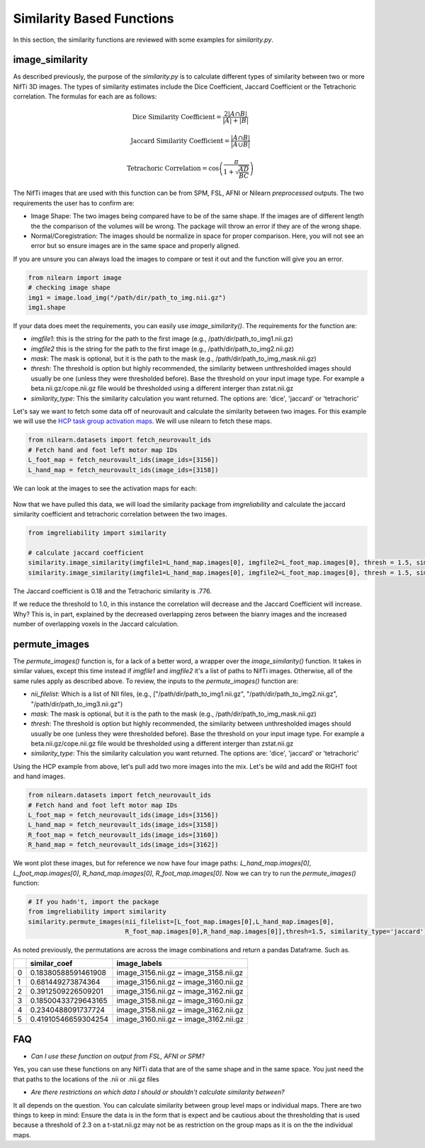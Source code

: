 Similarity Based Functions
===========================

In this section, the similarity functions are reviewed with some examples for `similarity.py`.


image_similarity
----------------

As described previously, the purpose of the `similarity.py` is to calculate different types of similarity between \
two or more NifTi 3D images. The types of similarity estimates include the Dice Coefficient, Jaccard Coefficient or the \
Tetrachoric correlation. The formulas for each are as follows:

.. math:: \text{Dice Similarity Coefficient} = \frac{2|A \cap B|}{|A| + |B|}

.. math:: \text{Jaccard Similarity Coefficient} = \frac{|A \cap B|}{|A \cup B|}

.. math:: \text{Tetrachoric Correlation} = \cos\left(\frac{\pi}{1+\sqrt{\frac{AD}{BC}}}\right)

The NifTi images that are used with this function can be from SPM, FSL, AFNI or Nilearn *preprocessed* outputs. The two requirements \
the user has to confirm are:

* Image Shape: The two images being compared have to be of the same shape. If the images are of different length the the comparison of the volumes will be wrong. The package will throw an error if they are of the wrong shape.
* Normal/Coregistration: The images should be normalize in space for proper comparison. Here, you will not see an error but so ensure images are in the same space and properly aligned.

If you are unsure you can always load the images to compare or test it out and the function will give you an error.

.. code-block:: python

    from nilearn import image
    # checking image shape
    img1 = image.load_img("/path/dir/path_to_img.nii.gz")
    img1.shape

If your data does meet the requirements, you can easily use `image_similarity()`. The requirements for the function \
are:

* `imgfile1`: this is the string for the path to the first image (e.g., /path/dir/path_to_img1.nii.gz)
* `imgfile2` this is the string for the path to the first image (e.g., /path/dir/path_to_img2.nii.gz)
* `mask`: The mask is optional, but it is the path to the mask (e.g., /path/dir/path_to_img_mask.nii.gz)
* `thresh`: The threshold is option but highly recommended, the similarity between unthresholded images should usually be one (unless they were thresholded before). Base the threshold on your input image type. For example a beta.nii.gz/cope.nii.gz file would be thresholded using a different interger than zstat.nii.gz
* `similarity_type`: This the similarity calculation you want returned. The options are: 'dice', 'jaccard' or 'tetrachoric'


Let's say we want to fetch some data off of neurovault and calculate the similarity between two images. For this example \
we will use the `HCP task group activation maps <https://neurovault.org/collections/457/>`_. We will use nilearn to fetch these maps.

.. code-block:: python

    from nilearn.datasets import fetch_neurovault_ids
    # Fetch hand and foot left motor map IDs
    L_foot_map = fetch_neurovault_ids(image_ids=[3156])
    L_hand_map = fetch_neurovault_ids(image_ids=[3158])

We can look at the images to see the activation maps for each:

.. figure:: img_png/hcp_handfoot.png
   :align: center
   :alt: Figure 1: HCP Left Hand (A) and Left Foot (B) Activation maps.
   :figclass: align-center

Now that we have pulled this data, we will load the similarity package from `imgreliability` and calculate the jaccard similarity coefficient  \
and tetrachoric correlation between the two images.


.. code-block:: python

    from imgreliability import similarity

    # calculate jaccard coefficient
    similarity.image_similarity(imgfile1=L_hand_map.images[0], imgfile2=L_foot_map.images[0], thresh = 1.5, similarity_type = 'jaccard')
    similarity.image_similarity(imgfile1=L_hand_map.images[0], imgfile2=L_foot_map.images[0], thresh = 1.5, similarity_type = 'tetrachoric')


The Jaccard coefficient is 0.18 and the Tetrachoric similarity is .776.

If we reduce the threshold to 1.0, in this instance the correlation will decrease and the Jaccard Coefficient will increase. \
Why? This is, in part, explained by the decreased overlapping zeros between the bianry images \
and the increased number of overlapping voxels in the Jaccard calculation.


permute_images
----------------

The `permute_images()` function is, for a lack of a better word, a wrapper over the `image_similarity()` function. It \
takes in similar values, except this time instead if `imgfile1` and `imgfile2` it's a list of paths to NifTi images. \
Otherwise, all of the same rules apply as described above. To review, the inputs to the `permute_images()` function are:

* `nii_filelist`: Which is a list of NII files, (e.g., ["/path/dir/path_to_img1.nii.gz", "/path/dir/path_to_img2.nii.gz", "/path/dir/path_to_img3.nii.gz")
* `mask`: The mask is optional, but it is the path to the mask (e.g., /path/dir/path_to_img_mask.nii.gz)
* `thresh`: The threshold is option but highly recommended, the similarity between unthresholded images should usually be one (unless they were thresholded before). Base the threshold on your input image type. For example a beta.nii.gz/cope.nii.gz file would be thresholded using a different interger than zstat.nii.gz
* `similarity_type`: This the similarity calculation you want returned. The options are: 'dice', 'jaccard' or 'tetrachoric'

Using the HCP example from above, let's pull add two more images into the mix. Let's be wild and add the RIGHT foot and hand images.

.. code-block:: python

    from nilearn.datasets import fetch_neurovault_ids
    # Fetch hand and foot left motor map IDs
    L_foot_map = fetch_neurovault_ids(image_ids=[3156])
    L_hand_map = fetch_neurovault_ids(image_ids=[3158])
    R_foot_map = fetch_neurovault_ids(image_ids=[3160])
    R_hand_map = fetch_neurovault_ids(image_ids=[3162])


We wont plot these images, but for reference we now have four image paths: `L_hand_map.images[0]`, `L_foot_map.images[0]`, \
`R_hand_map.images[0]`, `R_foot_map.images[0]`. Now we can try to run the `permute_images()` function:


.. code-block:: python

    # If you hadn't, import the package
    from imgreliability import similarity
    similarity.permute_images(nii_filelist=[L_foot_map.images[0],L_hand_map.images[0],
                              R_foot_map.images[0],R_hand_map.images[0]],thresh=1.5, similarity_type='jaccard')

As noted previously, the permutations are across the image combinations and return a pandas Dataframe. Such as.

+------+-----------------------+-------------------------------------------+
|      | similar_coef          | image_labels                              |
+======+=======================+===========================================+
| 0    | 0.18380588591461908   | image_3156.nii.gz ~ image_3158.nii.gz     |
+------+-----------------------+-------------------------------------------+
| 1    | 0.681449273874364     | image_3156.nii.gz ~ image_3160.nii.gz     |
+------+-----------------------+-------------------------------------------+
| 2    | 0.3912509226509201    | image_3156.nii.gz ~ image_3162.nii.gz     |
+------+-----------------------+-------------------------------------------+
| 3    | 0.18500433729643165   | image_3158.nii.gz ~ image_3160.nii.gz     |
+------+-----------------------+-------------------------------------------+
| 4    | 0.2340488091737724    | image_3158.nii.gz ~ image_3162.nii.gz     |
+------+-----------------------+-------------------------------------------+
| 5    | 0.41910546659304254   | image_3160.nii.gz ~ image_3162.nii.gz     |
+------+-----------------------+-------------------------------------------+


FAQ
---

* `Can I use these function on output from FSL, AFNI or SPM?` \
Yes, you can use these functions on any NifTi data that are of the same shape and in the same space. \
You just need the that paths to the locations of the .nii or .nii.gz files

* `Are there restrictions on which data I should or shouldn't calculate similarity between?` \
It all depends on the question. You can calculate similarity between group level maps or individual maps. \
There are two things to keep in mind: Ensure the data is in the form that is expect and be cautious about the \
thresholding that is used because a threshold of 2.3 on a t-stat.nii.gz may not be as restriction on the group maps \
as it is on the the individual maps.


